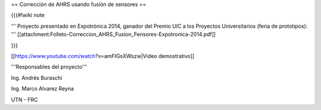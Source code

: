 == Corrección de AHRS usando fusión de sensores ==

{{{#!wiki note

''' Proyecto presentado en Expotrónica 2014, ganador del Premio UIC a los Proyectos Universitarios (feria de prototipos): ''' [[attachment:Folleto-Correccion_AHRS_Fusion_Fensores-Expotronica-2014.pdf]]

}}}

[[https://www.youtube.com/watch?v=amFIGsXWszw|Video demostrativo]]

'''Responsables del proyecto'''

Ing. Andrés Buraschi

Ing. Marco Alvarez Reyna

UTN - FRC
